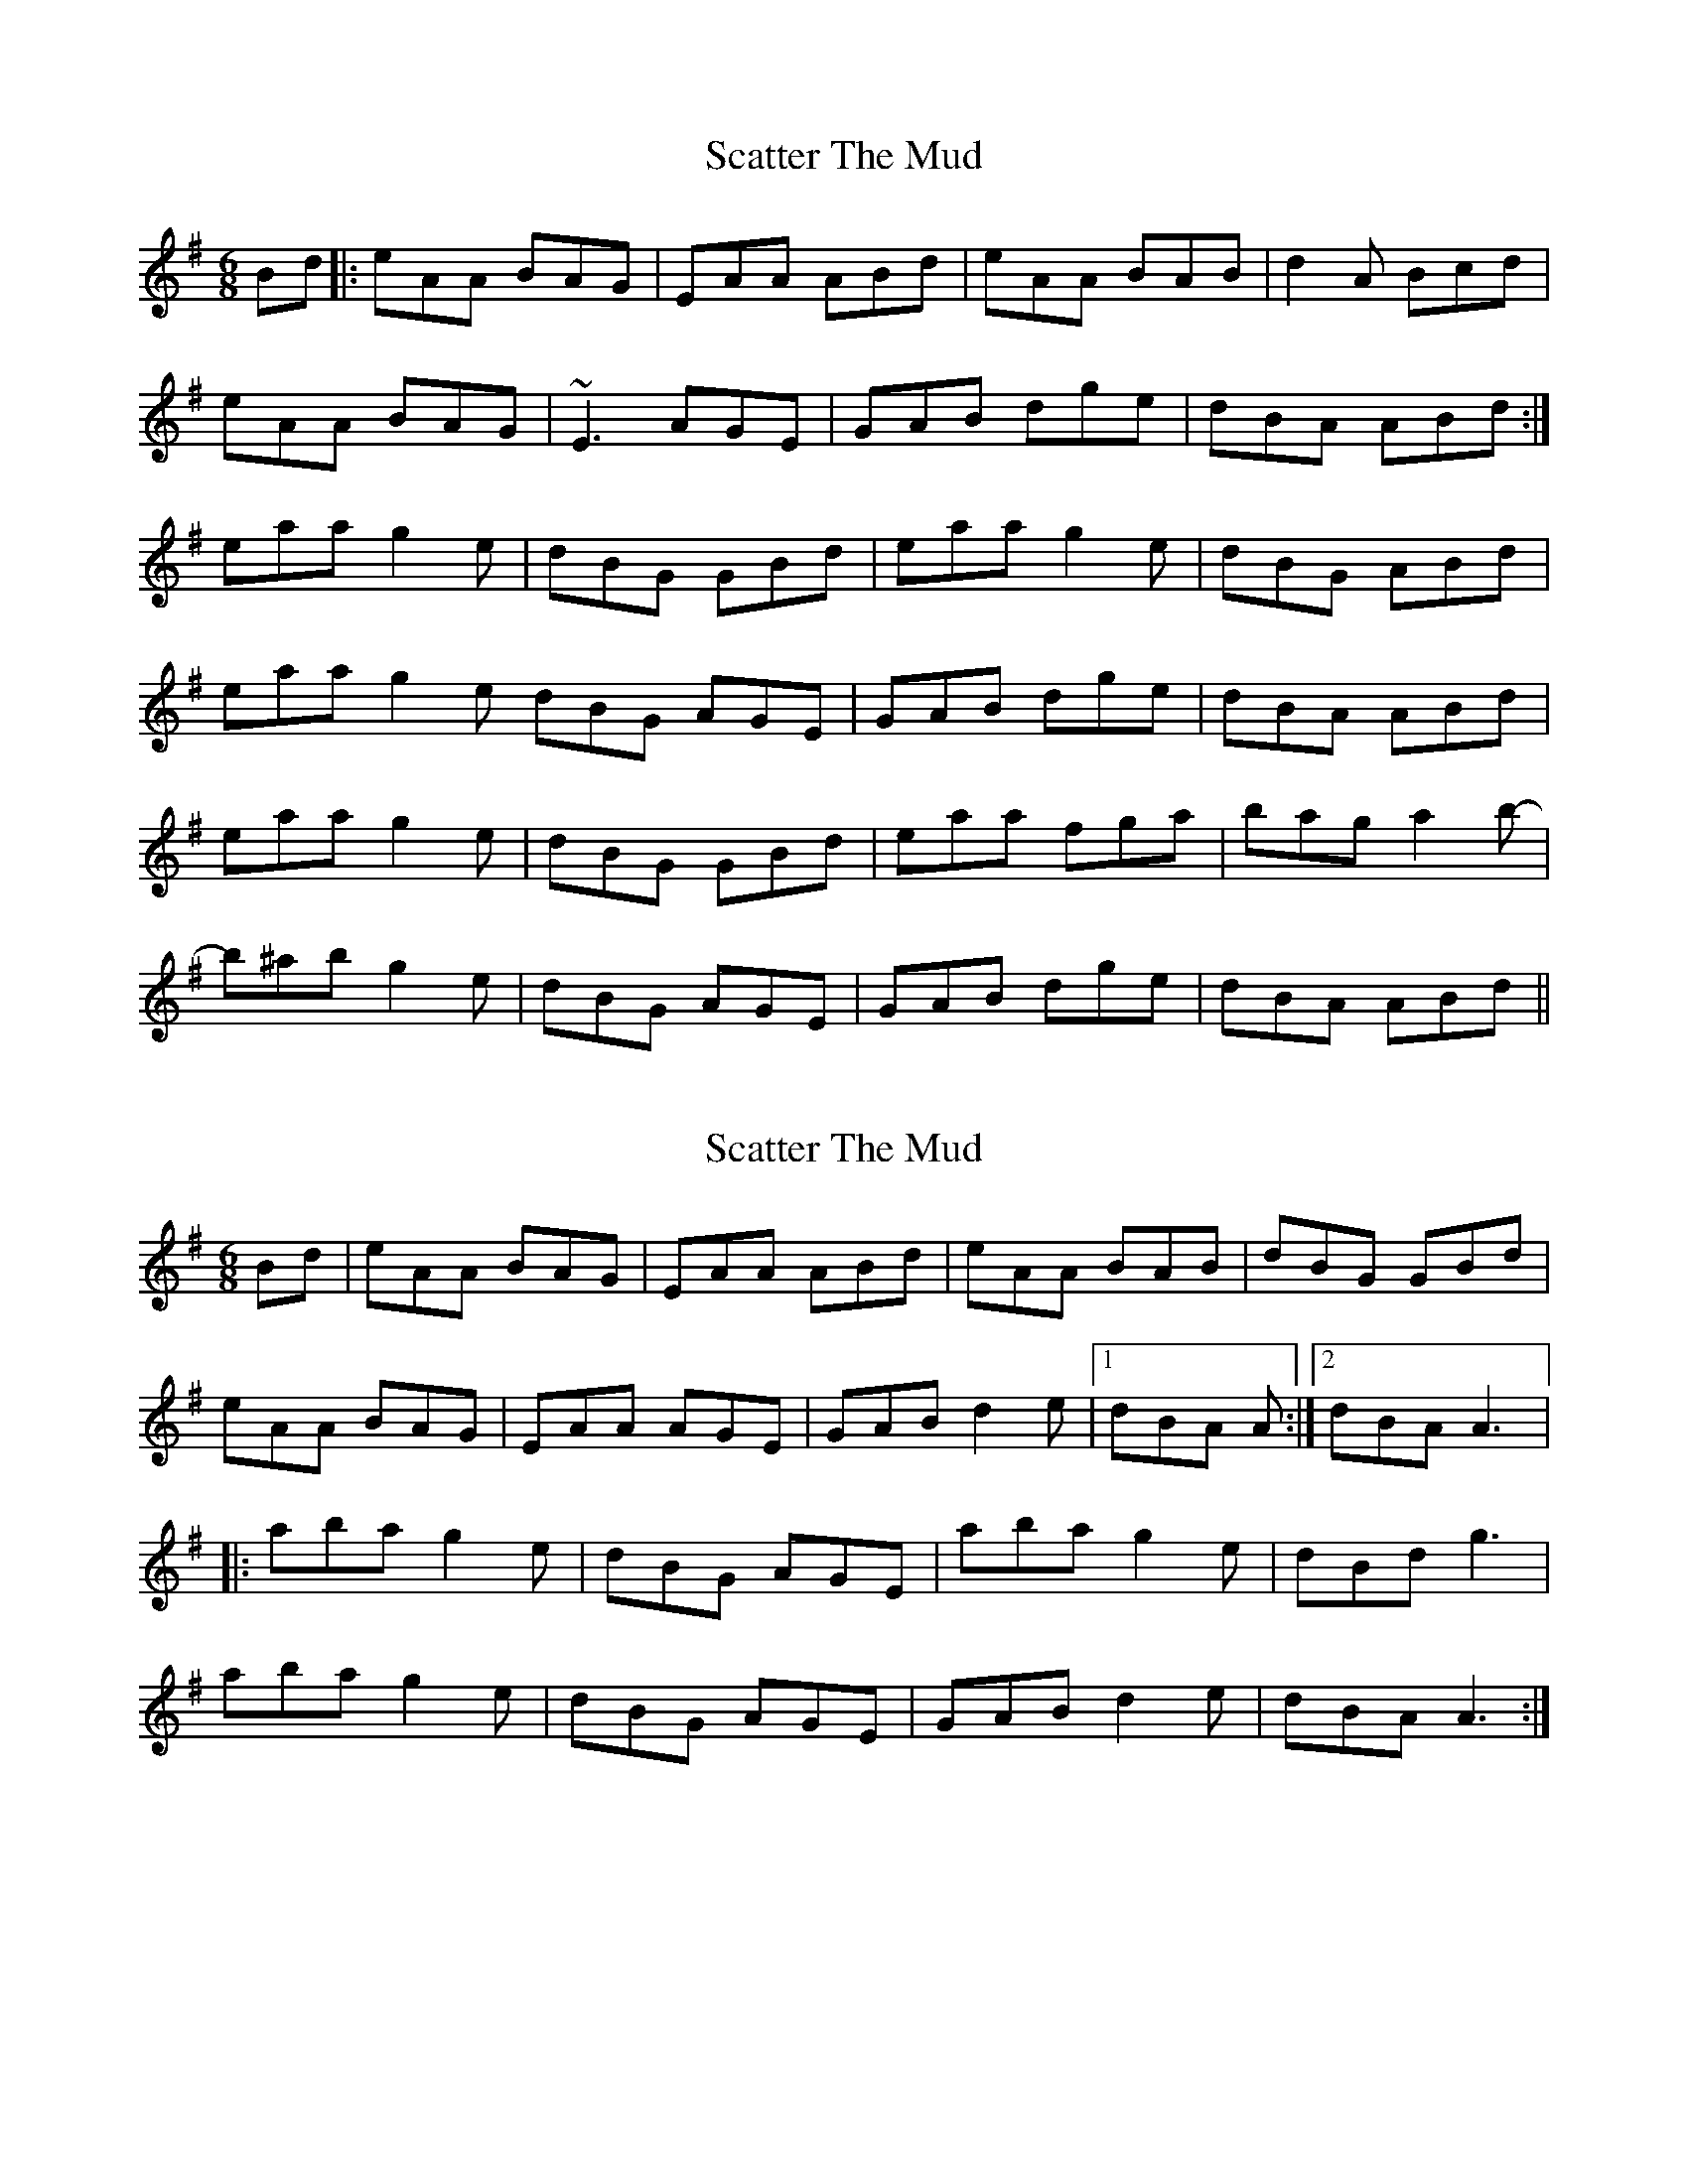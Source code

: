 X: 1
T: Scatter The Mud
Z: seara
S: https://thesession.org/tunes/728#setting728
R: jig
M: 6/8
L: 1/8
K: Ador
Bd|:eAA BAG|EAA ABd|eAA BAB|d2A Bcd|
eAA BAG|~E3 AGE|GAB dge|dBA ABd:|
eaa g2e|dBG GBd|eaa g2e|dBG ABd|
eaa g2e dBG AGE|GAB dge|dBA ABd|
eaa g2e|dBG GBd|eaa fga|bag a2b-|
b^ab g2e|dBG AGE|GAB dge|dBA ABd||
X: 2
T: Scatter The Mud
Z: gian marco
S: https://thesession.org/tunes/728#setting13800
R: jig
M: 6/8
L: 1/8
K: Ador
Bd|eAA BAG|EAA ABd|eAA BAB|dBG GBd|eAA BAG|EAA AGE|GAB d2e|1dBA A:|2dBA A3|:aba g2e|dBG AGE|aba g2e|dBd g3|aba g2e|dBG AGE|GAB d2e|dBA A3:|
X: 3
T: Scatter The Mud
Z: slainte
S: https://thesession.org/tunes/728#setting13801
R: jig
M: 6/8
L: 1/8
K: Ador
eAA B2A|eAA ABd|eAA BAB|dBG GBd|eAA B2A|eAA AGE|GAB dge|dBA A3:|eaa egg|dBA ABd|eaa egg|dBG GBd|eaf g2e|dBA AGE|GAB dge|dBA ABd:|
X: 4
T: Scatter The Mud
Z: Pontus Adefjord
S: https://thesession.org/tunes/728#setting13802
R: jig
M: 6/8
L: 1/8
K: Ador
ecA B2 a|ecA BGE|ecA B2 A|dBG GBd|ecA B2 a|ecA BGE|EGB dge|[1dBG A3:||[2dBG A2 d||eaa egg|dBA ABd|eaa egg|dBG GBd|e2 f g2 e|dBA AGE|EGB dge|[1dBG A2 d:||[2dBG A3||
X: 5
T: Scatter The Mud
Z: gian marco
S: https://thesession.org/tunes/728#setting2469
R: jig
M: 6/8
L: 1/8
K: Edor
|:BEE FEF|BEE EFA|BEE FEF|BAF DFA|
BEE FEF|BEE EDB,|DEF A2A|AFE EFA:|
|:Bee dcB|AFE DEA|Bee d2e|fed efd|
Bee fed|AFE D2E|DEF A2B|AFE EFA:|
X: 6
T: Scatter The Mud
Z: sebastian the m3g4p0p
S: https://thesession.org/tunes/728#setting24651
R: jig
M: 6/8
L: 1/8
K: Ador
Bd|eAA BAG|EAA ABd|eAA BAB|dBG GB/c/d|
eAA BAG|EAA AGE|GAB d2e|dBG A:|
ce|~a3 g2e|dBG AGE|~a3 g2e|dBd ~g3|
~a3 g2e|dBG AGE| GAB d2e|dBG A:|
X: 7
T: Scatter The Mud
Z: JACKB
S: https://thesession.org/tunes/728#setting27790
R: jig
M: 6/8
L: 1/8
K: Ador
|:eAA B2A|eAA ABd|eAA BAB|dBG GBd|
eAA BAA|eAA AGE|GAB Bge|dBA ABd:||
|:eaa egg|dBA ABd|eaa egg|dBG GBd|
eaa g2e |dBA AGE|GAB Bge|dBA ABd|
eaa egg|dBA ABd|eaa egg|dBG GBd|
eaf g2e|dBA AGE|GAB Bge|dBA ABd||
X: 8
T: Scatter The Mud
Z: billwolfe
S: https://thesession.org/tunes/728#setting29545
R: jig
M: 6/8
L: 1/8
K: Edor
BEE FEE | BEE EFA | BEE FEB | AFD EFA|
BEE FED | B,2 E EDB,| DEF AdB|AFE EFA:||
Bee d2B | AFD DFA| BeB d2 B |AFD E2 A|
BeB d2B|AFE FDD|DEF A2 B|AFE EFA|
Bee d2B | AFD DFA| BeB d2 e |fed e3|
efe d2B|AFE FDD|DEF A2 B|AFE EFA|]
